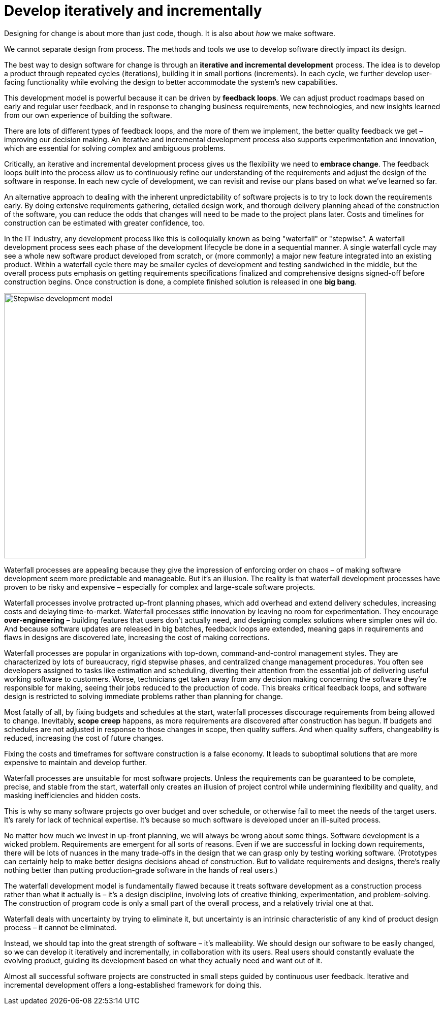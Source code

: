 = Develop iteratively and incrementally

Designing for change is about more than just code, though. It is also about _how_ we make software.

We cannot separate design from process. The methods and tools we use to develop software directly impact its design.

The best way to design software for change is through an *iterative and incremental development* process. The idea is to develop a product through repeated cycles (iterations), building it in small portions (increments). In each cycle, we further develop user-facing functionality while evolving the design to better accommodate the system's new capabilities.

This development model is powerful because it can be driven by *feedback loops*. We can adjust product roadmaps based on early and regular user feedback, and in response to changing business requirements, new technologies, and new insights learned from our own experience of building the software.

There are lots of different types of feedback loops, and the more of them we implement, the better quality feedback we get – improving our decision making. An iterative and incremental development process also supports experimentation and innovation, which are essential for solving complex and ambiguous problems.

Critically, an iterative and incremental development process gives us the flexibility we need to *embrace change*. The feedback loops built into the process allow us to continuously refine our understanding of the requirements and adjust the design of the software in response. In each new cycle of development, we can revisit and revise our plans based on what we've learned so far.

An alternative approach to dealing with the inherent unpredictability of software projects is to try to lock down the requirements early. By doing extensive requirements gathering, detailed design work, and thorough delivery planning ahead of the construction of the software, you can reduce the odds that changes will need to be made to the project plans later. Costs and timelines for construction can be estimated with greater confidence, too.

In the IT industry, any development process like this is colloquially known as being "waterfall" or "stepwise". A waterfall development process sees each phase of the development lifecycle be done in a sequential manner. A single waterfall cycle may see a whole new software product developed from scratch, or (more commonly) a major new feature integrated into an existing product. Within a waterfall cycle there may be smaller cycles of development and testing sandwiched in the middle, but the overall process puts emphasis on getting requirements specifications finalized and comprehensive designs signed-off before construction begins. Once construction is done, a complete finished solution is released in one *big bang*.

image::./_/stepwise.drawio.png[alt=Stepwise development model,width=712,height=522]

Waterfall processes are appealing because they give the impression of enforcing order on chaos – of making software development seem more predictable and manageable. But it's an illusion. The reality is that waterfall development processes have proven to be risky and expensive – especially for complex and large-scale software projects.

Waterfall processes involve protracted up-front planning phases, which add overhead and extend delivery schedules, increasing costs and delaying time-to-market. Waterfall processes stifle innovation by leaving no room for experimentation. They encourage *over-engineering* – building features that users don't actually need, and designing complex solutions where simpler ones will do. And because software updates are released in big batches, feedback loops are extended, meaning gaps in requirements and flaws in designs are discovered late, increasing the cost of making corrections.

Waterfall processes are popular in organizations with top-down, command-and-control management styles. They are characterized by lots of bureaucracy, rigid stepwise phases, and centralized change management procedures. You often see developers assigned to tasks like estimation and scheduling, diverting their attention from the essential job of delivering useful working software to customers. Worse, technicians get taken away from any decision making concerning the software they're responsible for making, seeing their jobs reduced to the production of code. This breaks critical feedback loops, and software design is restricted to solving immediate problems rather than planning for change.

Most fatally of all, by fixing budgets and schedules at the start, waterfall processes discourage requirements from being allowed to change. Inevitably, *scope creep* happens, as more requirements are discovered after construction has begun. If budgets and schedules are not adjusted in response to those changes in scope, then quality suffers. And when quality suffers, changeability is reduced, increasing the cost of future changes.

Fixing the costs and timeframes for software construction is a false economy. It leads to suboptimal solutions that are more expensive to maintain and develop further.

Waterfall processes are unsuitable for most software projects. Unless the requirements can be guaranteed to be complete, precise, and stable from the start, waterfall only creates an illusion of project control while undermining flexibility and quality, and masking inefficiencies and hidden costs.

This is why so many software projects go over budget and over schedule, or otherwise fail to meet the needs of the target users. It's rarely for lack of technical expertise. It's because so much software is developed under an ill-suited process.

No matter how much we invest in up-front planning, we will always be wrong about some things. Software development is a wicked problem. Requirements are emergent for all sorts of reasons. Even if we are successful in locking down requirements, there will be lots of nuances in the many trade-offs in the design that we can grasp only by testing working software. (Prototypes can certainly help to make better designs decisions ahead of construction. But to validate requirements and designs, there's really nothing better than putting production-grade software in the hands of real users.)

The waterfall development model is fundamentally flawed because it treats software development as a construction process rather than what it actually is – it's a design discipline, involving lots of creative thinking, experimentation, and problem-solving. The construction of program code is only a small part of the overall process, and a relatively trivial one at that.

Waterfall deals with uncertainty by trying to eliminate it, but uncertainty is an intrinsic characteristic of any kind of product design process – it cannot be eliminated.

Instead, we should tap into the great strength of software – it's malleability. We should design our software to be easily changed, so we can develop it iteratively and incrementally, in collaboration with its users. Real users should constantly evaluate the evolving product, guiding its development based on what they actually need and want out of it.

Almost all successful software projects are constructed in small steps guided by continuous user feedback. Iterative and incremental development offers a long-established framework for doing this.
